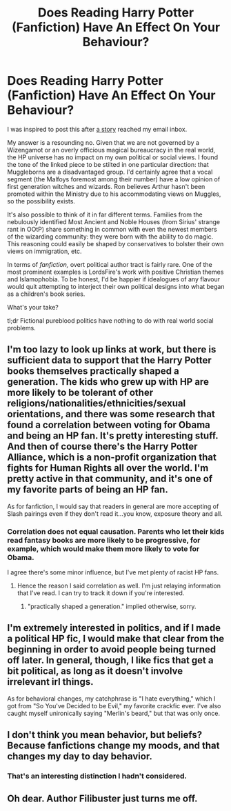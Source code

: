 #+TITLE: Does Reading Harry Potter (Fanfiction) Have An Effect On Your Behaviour?

* Does Reading Harry Potter (Fanfiction) Have An Effect On Your Behaviour?
:PROPERTIES:
:Score: 4
:DateUnix: 1430487506.0
:DateShort: 2015-May-01
:FlairText: Discussion
:END:
I was inspired to post this after [[https://www.npr.org/2015/05/01/403474870/does-reading-harry-potter-have-an-effect-on-your-behavior][a story]] reached my email inbox.

My answer is a resounding no. Given that we are not governed by a Wizengamot or an overly officious magical bureaucracy in the real world, the HP universe has no impact on my own political or social views. I found the tone of the linked piece to be stilted in one particular direction: that Muggleborns are a disadvantaged group. I'd certainly agree that a vocal segment (the Malfoys foremost among their number) have a low opinion of first generation witches and wizards. Ron believes Arthur hasn't been promoted within the Ministry due to his accommodating views on Muggles, so the possibility exists.

It's also possible to think of it in far different terms. Families from the nebulously identified Most Ancient and Noble Houses (from Sirius' strange rant in OOtP) share something in common with even the newest members of the wizarding community: they were born with the ability to do magic. This reasoning could easily be shaped by conservatives to bolster their own views on immigration, etc.

In terms of /fanfiction,/ overt political author tract is fairly rare. One of the most prominent examples is LordsFire's work with positive Christian themes and Islamophobia. To be honest, I'd be happier if idealogues of any flavour would quit attempting to interject their own political designs into what began as a children's book series.

What's your take?

tl;dr Fictional pureblood politics have nothing to do with real world social problems.


** I'm too lazy to look up links at work, but there is sufficient data to support that the Harry Potter books themselves practically shaped a generation. The kids who grew up with HP are more likely to be tolerant of other religions/nationalities/ethnicities/sexual orientations, and there was some research that found a correlation between voting for Obama and being an HP fan. It's pretty interesting stuff. And then of course there's the Harry Potter Alliance, which is a non-profit organization that fights for Human Rights all over the world. I'm pretty active in that community, and it's one of my favorite parts of being an HP fan.

As for fanfiction, I would say that readers in general are more accepting of Slash pairings even if they don't read it...you know, exposure theory and all.
:PROPERTIES:
:Author: silver_fire_lizard
:Score: 5
:DateUnix: 1430519723.0
:DateShort: 2015-May-02
:END:

*** Correlation does not equal causation. Parents who let their kids read fantasy books are more likely to be progressive, for example, which would make them more likely to vote for Obama.

I agree there's some minor influence, but I've met plenty of racist HP fans.
:PROPERTIES:
:Score: 5
:DateUnix: 1430566098.0
:DateShort: 2015-May-02
:END:

**** Hence the reason I said correlation as well. I'm just relaying information that I've read. I can try to track it down if you're interested.
:PROPERTIES:
:Author: silver_fire_lizard
:Score: 1
:DateUnix: 1430687011.0
:DateShort: 2015-May-04
:END:

***** "practically shaped a generation." implied otherwise, sorry.
:PROPERTIES:
:Score: 2
:DateUnix: 1430688719.0
:DateShort: 2015-May-04
:END:


** I'm extremely interested in politics, and if I made a political HP fic, I would make that clear from the beginning in order to avoid people being turned off later. In general, though, I like fics that get a bit political, as long as it doesn't involve irrelevant irl things.

As for behavioral changes, my catchphrase is "I hate everything," which I got from "So You've Decided to be Evil," my favorite crackfic ever. I've also caught myself unironically saying "Merlin's beard," but that was only once.
:PROPERTIES:
:Author: FreakingTea
:Score: 3
:DateUnix: 1430571979.0
:DateShort: 2015-May-02
:END:


** I don't think you mean behavior, but beliefs? Because fanfictions change my moods, and that changes my day to day behavior.
:PROPERTIES:
:Author: submissivehealer
:Score: 2
:DateUnix: 1430499666.0
:DateShort: 2015-May-01
:END:

*** That's an interesting distinction I hadn't considered.
:PROPERTIES:
:Score: 3
:DateUnix: 1430499722.0
:DateShort: 2015-May-01
:END:


** Oh dear. Author Filibuster just turns me off.
:PROPERTIES:
:Author: Karinta
:Score: 2
:DateUnix: 1430583457.0
:DateShort: 2015-May-02
:END:
